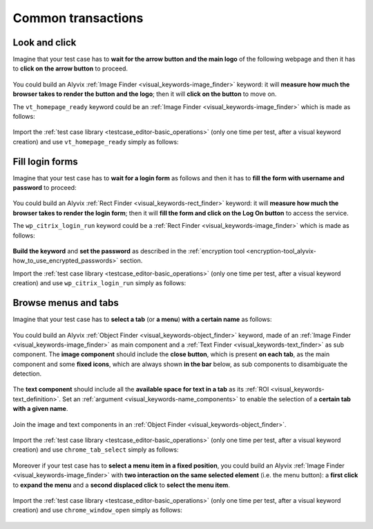 .. _common_transactions:

*******************
Common transactions
*******************


.. _common_transactions-look_and_click:

Look and click
==============

Imagine that your test case has to **wait for the arrow button and the main logo** of the following webpage and then it has to **click on the arrow button** to proceed.

    .. image:: pictures/common_transactions/look-and-click_visittrentino_homepage.png

You could build an Alyvix :ref:`Image Finder <visual_keywords-image_finder>` keyword: it will **measure how much the browser takes to render the button and the logo**; then it will **click on the button** to move on.

The ``vt_homepage_ready`` keyword could be an :ref:`Image Finder <visual_keywords-image_finder>` which is made as follows:

    .. image:: pictures/common_transactions/look-and-click_visittrentino_homepage_build.png

..

    .. image:: pictures/common_transactions/look-and-click_visittrentino_homepage_build_02.png

Import the :ref:`test case library <testcase_editor-basic_operations>` (only one time per test, after a visual keyword creation) and use ``vt_homepage_ready`` simply as follows:

    .. image:: pictures/common_transactions/look-and-click_visittrentino_homepage_build_03.png


.. _common_transactions-fill_login_forms:

Fill login forms
================

Imagine that your test case has to **wait for a login form** as follows and then it has to **fill the form with username and password** to proceed:

    .. image:: pictures/common_transactions/fill-login-forms_wuerthphoenix_citrix_login.png

You could build an Alyvix :ref:`Rect Finder <visual_keywords-rect_finder>` keyword: it will **measure how much the browser takes to render the login form**; then it will **fill the form and click on the Log On button** to access the service.

The ``wp_citrix_login_run`` keyword could be a :ref:`Rect Finder <visual_keywords-image_finder>` which is made as follows:

    .. image:: pictures/common_transactions/fill-login-forms_wuerthphoenix_citrix_login_build.png

..

    .. image:: pictures/common_transactions/fill-login-forms_wuerthphoenix_citrix_login_build_02.png

**Build the keyword** and **set the password** as described in the :ref:`encryption tool <encryption-tool_alyvix-how_to_use_encrypted_passwords>` section.

Import the :ref:`test case library <testcase_editor-basic_operations>` (only one time per test, after a visual keyword creation) and use ``wp_citrix_login_run`` simply as follows:

    .. image:: pictures/common_transactions/fill-login-forms_wuerthphoenix_citrix_login_build_03.png


.. _common_transactions-browse_menus_tabs:

Browse menus and tabs
=====================

Imagine that your test case has to **select a tab** (or **a menu**) **with a certain name** as follows:

    .. image:: pictures/common_transactions/menu_tab_select_visittrentino_homepage.png

You could build an Alyvix :ref:`Object Finder <visual_keywords-object_finder>` keyword, made of an :ref:`Image Finder <visual_keywords-image_finder>` as main component and a :ref:`Text Finder <visual_keywords-text_finder>` as sub component. The **image component** should include the **close button**, which is present **on each tab**, as the main component and some **fixed icons**, which are always shown **in the bar** below, as sub components to disambiguate the detection.

    .. image:: pictures/common_transactions/menu_tab_select_visittrentino_homepage_build.png

The **text component** should include all the **available space for text in a tab** as its :ref:`ROI <visual_keywords-text_definition>`. Set an :ref:`argument <visual_keywords-name_components>` to enable the selection of a **certain tab with a given name**.

    .. image:: pictures/common_transactions/menu_tab_select_visittrentino_homepage_build_02.png

..

    .. image:: pictures/common_transactions/menu_tab_select_visittrentino_homepage_build_03.png

Join the image and text components in an :ref:`Object Finder <visual_keywords-object_finder>`.

    .. image:: pictures/common_transactions/menu_tab_select_visittrentino_homepage_build_04.png

Import the :ref:`test case library <testcase_editor-basic_operations>` (only one time per test, after a visual keyword creation) and use ``chrome_tab_select`` simply as follows:

    .. image:: pictures/common_transactions/menu_tab_select_visittrentino_homepage_build_05.png

Moreover if your test case has to **select a menu item in a fixed position**, you could build an Alyvix :ref:`Image Finder <visual_keywords-image_finder>` with **two interaction on the same selected element** (i.e. the menu button): a **first click** to **expand the menu** and a **second displaced click** to **select the menu item**.

    .. image:: pictures/common_transactions/menu_tab_open_visittrentino_homepage_build.png

..

    .. image:: pictures/common_transactions/menu_tab_open_visittrentino_homepage_build_02.png

Import the :ref:`test case library <testcase_editor-basic_operations>` (only one time per test, after a visual keyword creation) and use ``chrome_window_open`` simply as follows:

    .. image:: pictures/common_transactions/menu_tab_open_visittrentino_homepage_build_03.png
